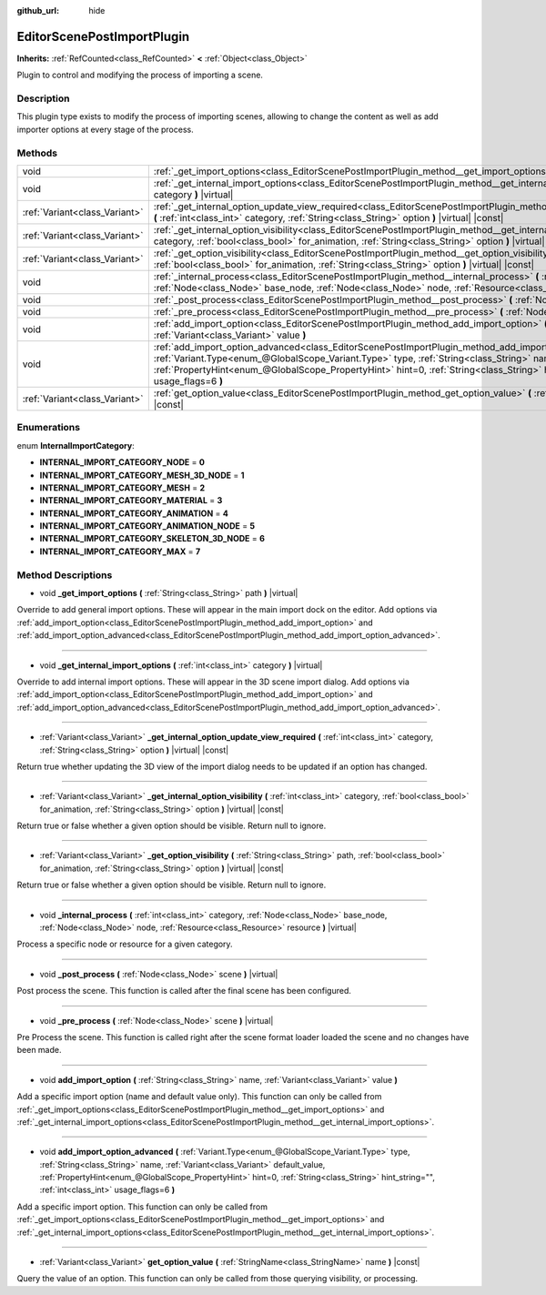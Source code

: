 :github_url: hide

.. Generated automatically by doc/tools/make_rst.py in Godot's source tree.
.. DO NOT EDIT THIS FILE, but the EditorScenePostImportPlugin.xml source instead.
.. The source is found in doc/classes or modules/<name>/doc_classes.

.. _class_EditorScenePostImportPlugin:

EditorScenePostImportPlugin
===========================

**Inherits:** :ref:`RefCounted<class_RefCounted>` **<** :ref:`Object<class_Object>`

Plugin to control and modifying the process of importing a scene.

Description
-----------

This plugin type exists to modify the process of importing scenes, allowing to change the content as well as add importer options at every stage of the process.

Methods
-------

+-------------------------------+---------------------------------------------------------------------------------------------------------------------------------------------------------------------------------------------------------------------------------------------------------------------------------------------------------------------------------------------------------------------------------------------------------+
| void                          | :ref:`_get_import_options<class_EditorScenePostImportPlugin_method__get_import_options>` **(** :ref:`String<class_String>` path **)** |virtual|                                                                                                                                                                                                                                                         |
+-------------------------------+---------------------------------------------------------------------------------------------------------------------------------------------------------------------------------------------------------------------------------------------------------------------------------------------------------------------------------------------------------------------------------------------------------+
| void                          | :ref:`_get_internal_import_options<class_EditorScenePostImportPlugin_method__get_internal_import_options>` **(** :ref:`int<class_int>` category **)** |virtual|                                                                                                                                                                                                                                         |
+-------------------------------+---------------------------------------------------------------------------------------------------------------------------------------------------------------------------------------------------------------------------------------------------------------------------------------------------------------------------------------------------------------------------------------------------------+
| :ref:`Variant<class_Variant>` | :ref:`_get_internal_option_update_view_required<class_EditorScenePostImportPlugin_method__get_internal_option_update_view_required>` **(** :ref:`int<class_int>` category, :ref:`String<class_String>` option **)** |virtual| |const|                                                                                                                                                                   |
+-------------------------------+---------------------------------------------------------------------------------------------------------------------------------------------------------------------------------------------------------------------------------------------------------------------------------------------------------------------------------------------------------------------------------------------------------+
| :ref:`Variant<class_Variant>` | :ref:`_get_internal_option_visibility<class_EditorScenePostImportPlugin_method__get_internal_option_visibility>` **(** :ref:`int<class_int>` category, :ref:`bool<class_bool>` for_animation, :ref:`String<class_String>` option **)** |virtual| |const|                                                                                                                                                |
+-------------------------------+---------------------------------------------------------------------------------------------------------------------------------------------------------------------------------------------------------------------------------------------------------------------------------------------------------------------------------------------------------------------------------------------------------+
| :ref:`Variant<class_Variant>` | :ref:`_get_option_visibility<class_EditorScenePostImportPlugin_method__get_option_visibility>` **(** :ref:`String<class_String>` path, :ref:`bool<class_bool>` for_animation, :ref:`String<class_String>` option **)** |virtual| |const|                                                                                                                                                                |
+-------------------------------+---------------------------------------------------------------------------------------------------------------------------------------------------------------------------------------------------------------------------------------------------------------------------------------------------------------------------------------------------------------------------------------------------------+
| void                          | :ref:`_internal_process<class_EditorScenePostImportPlugin_method__internal_process>` **(** :ref:`int<class_int>` category, :ref:`Node<class_Node>` base_node, :ref:`Node<class_Node>` node, :ref:`Resource<class_Resource>` resource **)** |virtual|                                                                                                                                                    |
+-------------------------------+---------------------------------------------------------------------------------------------------------------------------------------------------------------------------------------------------------------------------------------------------------------------------------------------------------------------------------------------------------------------------------------------------------+
| void                          | :ref:`_post_process<class_EditorScenePostImportPlugin_method__post_process>` **(** :ref:`Node<class_Node>` scene **)** |virtual|                                                                                                                                                                                                                                                                        |
+-------------------------------+---------------------------------------------------------------------------------------------------------------------------------------------------------------------------------------------------------------------------------------------------------------------------------------------------------------------------------------------------------------------------------------------------------+
| void                          | :ref:`_pre_process<class_EditorScenePostImportPlugin_method__pre_process>` **(** :ref:`Node<class_Node>` scene **)** |virtual|                                                                                                                                                                                                                                                                          |
+-------------------------------+---------------------------------------------------------------------------------------------------------------------------------------------------------------------------------------------------------------------------------------------------------------------------------------------------------------------------------------------------------------------------------------------------------+
| void                          | :ref:`add_import_option<class_EditorScenePostImportPlugin_method_add_import_option>` **(** :ref:`String<class_String>` name, :ref:`Variant<class_Variant>` value **)**                                                                                                                                                                                                                                  |
+-------------------------------+---------------------------------------------------------------------------------------------------------------------------------------------------------------------------------------------------------------------------------------------------------------------------------------------------------------------------------------------------------------------------------------------------------+
| void                          | :ref:`add_import_option_advanced<class_EditorScenePostImportPlugin_method_add_import_option_advanced>` **(** :ref:`Variant.Type<enum_@GlobalScope_Variant.Type>` type, :ref:`String<class_String>` name, :ref:`Variant<class_Variant>` default_value, :ref:`PropertyHint<enum_@GlobalScope_PropertyHint>` hint=0, :ref:`String<class_String>` hint_string="", :ref:`int<class_int>` usage_flags=6 **)** |
+-------------------------------+---------------------------------------------------------------------------------------------------------------------------------------------------------------------------------------------------------------------------------------------------------------------------------------------------------------------------------------------------------------------------------------------------------+
| :ref:`Variant<class_Variant>` | :ref:`get_option_value<class_EditorScenePostImportPlugin_method_get_option_value>` **(** :ref:`StringName<class_StringName>` name **)** |const|                                                                                                                                                                                                                                                         |
+-------------------------------+---------------------------------------------------------------------------------------------------------------------------------------------------------------------------------------------------------------------------------------------------------------------------------------------------------------------------------------------------------------------------------------------------------+

Enumerations
------------

.. _enum_EditorScenePostImportPlugin_InternalImportCategory:

.. _class_EditorScenePostImportPlugin_constant_INTERNAL_IMPORT_CATEGORY_NODE:

.. _class_EditorScenePostImportPlugin_constant_INTERNAL_IMPORT_CATEGORY_MESH_3D_NODE:

.. _class_EditorScenePostImportPlugin_constant_INTERNAL_IMPORT_CATEGORY_MESH:

.. _class_EditorScenePostImportPlugin_constant_INTERNAL_IMPORT_CATEGORY_MATERIAL:

.. _class_EditorScenePostImportPlugin_constant_INTERNAL_IMPORT_CATEGORY_ANIMATION:

.. _class_EditorScenePostImportPlugin_constant_INTERNAL_IMPORT_CATEGORY_ANIMATION_NODE:

.. _class_EditorScenePostImportPlugin_constant_INTERNAL_IMPORT_CATEGORY_SKELETON_3D_NODE:

.. _class_EditorScenePostImportPlugin_constant_INTERNAL_IMPORT_CATEGORY_MAX:

enum **InternalImportCategory**:

- **INTERNAL_IMPORT_CATEGORY_NODE** = **0**

- **INTERNAL_IMPORT_CATEGORY_MESH_3D_NODE** = **1**

- **INTERNAL_IMPORT_CATEGORY_MESH** = **2**

- **INTERNAL_IMPORT_CATEGORY_MATERIAL** = **3**

- **INTERNAL_IMPORT_CATEGORY_ANIMATION** = **4**

- **INTERNAL_IMPORT_CATEGORY_ANIMATION_NODE** = **5**

- **INTERNAL_IMPORT_CATEGORY_SKELETON_3D_NODE** = **6**

- **INTERNAL_IMPORT_CATEGORY_MAX** = **7**

Method Descriptions
-------------------

.. _class_EditorScenePostImportPlugin_method__get_import_options:

- void **_get_import_options** **(** :ref:`String<class_String>` path **)** |virtual|

Override to add general import options. These will appear in the main import dock on the editor. Add options via :ref:`add_import_option<class_EditorScenePostImportPlugin_method_add_import_option>` and :ref:`add_import_option_advanced<class_EditorScenePostImportPlugin_method_add_import_option_advanced>`.

----

.. _class_EditorScenePostImportPlugin_method__get_internal_import_options:

- void **_get_internal_import_options** **(** :ref:`int<class_int>` category **)** |virtual|

Override to add internal import options. These will appear in the 3D scene import dialog. Add options via :ref:`add_import_option<class_EditorScenePostImportPlugin_method_add_import_option>` and :ref:`add_import_option_advanced<class_EditorScenePostImportPlugin_method_add_import_option_advanced>`.

----

.. _class_EditorScenePostImportPlugin_method__get_internal_option_update_view_required:

- :ref:`Variant<class_Variant>` **_get_internal_option_update_view_required** **(** :ref:`int<class_int>` category, :ref:`String<class_String>` option **)** |virtual| |const|

Return true whether updating the 3D view of the import dialog needs to be updated if an option has changed.

----

.. _class_EditorScenePostImportPlugin_method__get_internal_option_visibility:

- :ref:`Variant<class_Variant>` **_get_internal_option_visibility** **(** :ref:`int<class_int>` category, :ref:`bool<class_bool>` for_animation, :ref:`String<class_String>` option **)** |virtual| |const|

Return true or false whether a given option should be visible. Return null to ignore.

----

.. _class_EditorScenePostImportPlugin_method__get_option_visibility:

- :ref:`Variant<class_Variant>` **_get_option_visibility** **(** :ref:`String<class_String>` path, :ref:`bool<class_bool>` for_animation, :ref:`String<class_String>` option **)** |virtual| |const|

Return true or false whether a given option should be visible. Return null to ignore.

----

.. _class_EditorScenePostImportPlugin_method__internal_process:

- void **_internal_process** **(** :ref:`int<class_int>` category, :ref:`Node<class_Node>` base_node, :ref:`Node<class_Node>` node, :ref:`Resource<class_Resource>` resource **)** |virtual|

Process a specific node or resource for a given category.

----

.. _class_EditorScenePostImportPlugin_method__post_process:

- void **_post_process** **(** :ref:`Node<class_Node>` scene **)** |virtual|

Post process the scene. This function is called after the final scene has been configured.

----

.. _class_EditorScenePostImportPlugin_method__pre_process:

- void **_pre_process** **(** :ref:`Node<class_Node>` scene **)** |virtual|

Pre Process the scene. This function is called right after the scene format loader loaded the scene and no changes have been made.

----

.. _class_EditorScenePostImportPlugin_method_add_import_option:

- void **add_import_option** **(** :ref:`String<class_String>` name, :ref:`Variant<class_Variant>` value **)**

Add a specific import option (name and default value only). This function can only be called from :ref:`_get_import_options<class_EditorScenePostImportPlugin_method__get_import_options>` and :ref:`_get_internal_import_options<class_EditorScenePostImportPlugin_method__get_internal_import_options>`.

----

.. _class_EditorScenePostImportPlugin_method_add_import_option_advanced:

- void **add_import_option_advanced** **(** :ref:`Variant.Type<enum_@GlobalScope_Variant.Type>` type, :ref:`String<class_String>` name, :ref:`Variant<class_Variant>` default_value, :ref:`PropertyHint<enum_@GlobalScope_PropertyHint>` hint=0, :ref:`String<class_String>` hint_string="", :ref:`int<class_int>` usage_flags=6 **)**

Add a specific import option. This function can only be called from :ref:`_get_import_options<class_EditorScenePostImportPlugin_method__get_import_options>` and :ref:`_get_internal_import_options<class_EditorScenePostImportPlugin_method__get_internal_import_options>`.

----

.. _class_EditorScenePostImportPlugin_method_get_option_value:

- :ref:`Variant<class_Variant>` **get_option_value** **(** :ref:`StringName<class_StringName>` name **)** |const|

Query the value of an option. This function can only be called from those querying visibility, or processing.

.. |virtual| replace:: :abbr:`virtual (This method should typically be overridden by the user to have any effect.)`
.. |const| replace:: :abbr:`const (This method has no side effects. It doesn't modify any of the instance's member variables.)`
.. |vararg| replace:: :abbr:`vararg (This method accepts any number of arguments after the ones described here.)`
.. |constructor| replace:: :abbr:`constructor (This method is used to construct a type.)`
.. |static| replace:: :abbr:`static (This method doesn't need an instance to be called, so it can be called directly using the class name.)`
.. |operator| replace:: :abbr:`operator (This method describes a valid operator to use with this type as left-hand operand.)`
